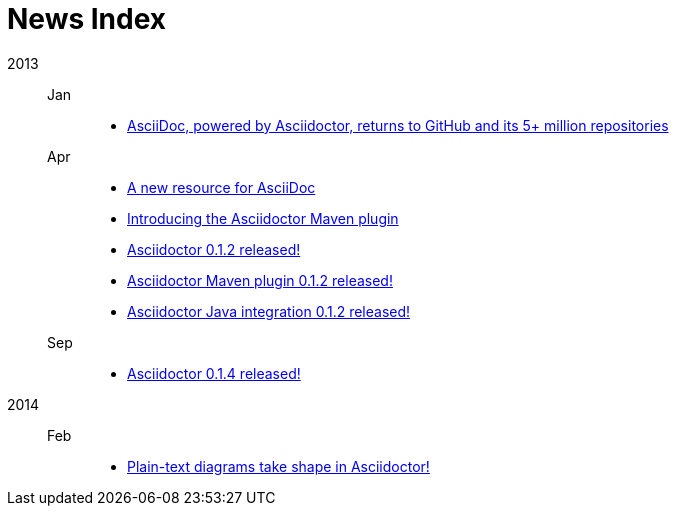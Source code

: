 = News Index

2013::

Jan:::
- link:asciidoctor-announcement.adoc[AsciiDoc, powered by Asciidoctor, returns to GitHub and its 5+ million repositories]

Apr:::
- link:a-new-resource-for-asciidoc.adoc[A new resource for AsciiDoc]
- link:introducing-the-asciidoctor-maven-plugin.adoc[Introducing the Asciidoctor Maven plugin]
- link:asciidoctor-0-1-2-released.adoc[Asciidoctor 0.1.2 released!]
- link:asciidoctor-maven-plugin-0-1-2-released.adoc[Asciidoctor Maven plugin 0.1.2 released!]
- link:asciidoctor-java-integration-0-1-2-released.adoc[Asciidoctor Java integration 0.1.2 released!]

Sep:::
- link:asciidoctor-0-1-4-released.adoc[Asciidoctor 0.1.4 released!]

2014::

Feb:::
- link:plain-text-diagrams-in-asciidoctor.adoc[Plain-text diagrams take shape in Asciidoctor!]
